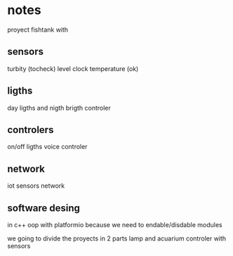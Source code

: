 * notes
proyect fishtank with
** sensors
turbity (tocheck)
level
clock
temperature (ok)
** ligths
day ligths and nigth
brigth controler
** controlers
on/off ligths
voice controler
** network
iot sensors network


** software desing
in c++ oop with platformio because we need to endable/disdable modules

we going to divide the proyects in 2 parts lamp and acuarium controler with sensors


